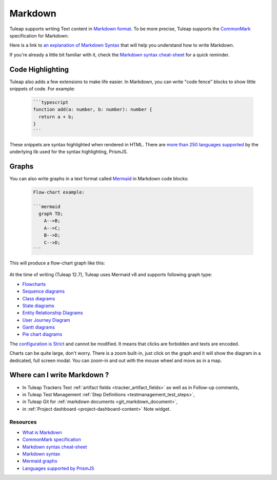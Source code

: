 .. _write_in_markdown:

Markdown
========

Tuleap supports writing Text content in `Markdown format <what_is_markdown_>`_.
To be more precise, Tuleap supports the `CommonMark <commonmark_>`_
specification for Markdown.

Here is a link to `an explanation of Markdown Syntax <markdown_syntax_>`_ that
will help you understand how to write Markdown.

If you're already a little bit familiar with it, check the `Markdown syntax
cheat-sheet <cheat_sheet_>`_ for a quick reminder.

Code Highlighting
`````````````````

Tuleap also adds a few extensions to make life easier. In Markdown, you can
write "code fence" blocks to show little snippets of code. For example:

  .. code-block:: markdown

    ```typescript
    function add(a: number, b: number): number {
      return a + b;
    }
    ```

These snippets are syntax highlighted when rendered in HTML. There are `more than 250 languages supported <prism_>`_ by the
underlying lib used for the syntax highlighting, PrismJS.

Graphs
``````

You can also write graphs in a text format called `Mermaid <mermaid_>`_
in Markdown code blocks:

  .. code-block:: markdown

    Flow-chart example:

    ```mermaid
      graph TD;
        A-->B;
        A-->C;
        B-->D;
        C-->D;
    ```

This will produce a flow-chart graph like this:

  .. figure:: ../../images/diagrams/mermaid/flowchart-example.png

At the time of writing (Tuleap 12.7), Tuleap uses Mermaid v8 and supports following graph type:

* `Flowcharts <https://mermaid-js.github.io/mermaid/#/flowchart>`_
* `Sequence diagrams <https://mermaid-js.github.io/mermaid/#/sequenceDiagram>`_
* `Class diagrams <https://mermaid-js.github.io/mermaid/#/classDiagram>`_
* `State diagrams <https://mermaid-js.github.io/mermaid/#/stateDiagram>`_
* `Entity Relationship Diagrams <https://mermaid-js.github.io/mermaid/#/entityRelationshipDiagram>`_
* `User Journey Diagram <https://mermaid-js.github.io/mermaid/#/user-journey>`_
* `Gantt diagrams <https://mermaid-js.github.io/mermaid/#/gantt>`_
* `Pie chart diagrams <https://mermaid-js.github.io/mermaid/#/pie>`_

The `configuration is Strict <https://mermaid-js.github.io/mermaid/#/Setup?id=securitylevel>`_ and cannot be modified.
It means that clicks are forbidden and texts are encoded.

Charts can be quite large, don't worry. There is a zoom built-in, just click on the graph and it will show the diagram
in a dedicated, full screen modal. You can zoom-in and out with the mouse wheel and move as in a map.

Where can I write Markdown ?
````````````````````````````

* In Tuleap Trackers Text :ref:`artifact fields <tracker_artifact_fields>` as well as in Follow-up comments,
* in Tuleap Test Management :ref:`Step Definitions <testmanagement_test_steps>`,
* in Tuleap Git for :ref:`markdown documents <git_markdown_document>`,
* in :ref:`Project dashboard <project-dashboard-content>` Note widget.


Resources
---------

- `What is Markdown <what_is_markdown_>`_
- `CommonMark specification <commonmark_>`_
- `Markdown syntax cheat-sheet <cheat_sheet_>`_
- `Markdown syntax <markdown_syntax_>`_
- `Mermaid graphs <mermaid_>`_
- `Languages supported by PrismJS <prism_>`_

.. _what_is_markdown: https://www.markdownguide.org/getting-started/#what-is-markdown
.. _commonmark: https://commonmark.org/
.. _cheat_sheet: https://www.markdownguide.org/cheat-sheet/
.. _markdown_syntax: https://www.markdownguide.org/basic-syntax/
.. _mermaid: https://mermaid-js.github.io/mermaid/
.. _prism: https://prismjs.com/#supported-languages
